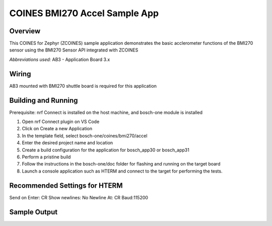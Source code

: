 .. _BMI270_Accel_app:

COINES BMI270 Accel Sample App
##############################

Overview
********

This COINES for Zephyr (ZCOINES) sample application demonstrates the basic
acclerometer functions of the BMI270 sensor using the BMI270 Sensor API
integrated with ZCOINES

*Abbreviations used:* 
AB3 - Application Board 3.x

Wiring
******

AB3 mounted with BMI270 shuttle board is required for this application


Building and Running
********************
Prerequisite: nrf Connect is installed on the host machine, and bosch-one module is installed

1. Open nrf Connect plugin on VS Code
2. Click on Create a new Application
3. In the template field, select bosch-one/coines/bmi270/accel
4. Enter the desired project name and location
5. Create a build configuration for the application for bosch_app30 or bosch_app31
6. Perform a pristine build 
7. Follow the instructions in the bosch-one/doc folder for flashing and running on the target board
8. Launch a console application such as HTERM and connect to the target for performing the tests.

Recommended Settings for HTERM
******************************
Send on Enter: CR 
Show newlines: No
Newline At: CR
Baud:115200

Sample Output
*************

.. code-block:: console




